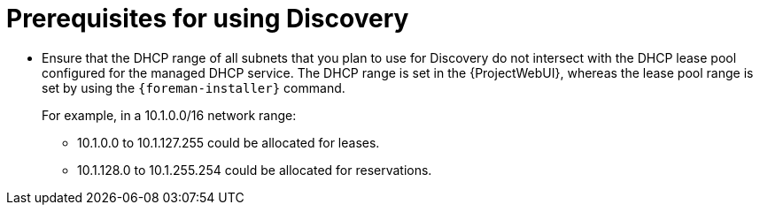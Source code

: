 [id="prerequisites-for-using-discovery_{context}"]
= Prerequisites for using Discovery

// I think there should be more requirements, but I don't know what
* Ensure that the DHCP range of all subnets that you plan to use for Discovery do not intersect with the DHCP lease pool configured for the managed DHCP service.
The DHCP range is set in the {ProjectWebUI}, whereas the lease pool range is set by using the `{foreman-installer}` command.
+
For example, in a 10.1.0.0/16 network range:

** 10.1.0.0 to 10.1.127.255 could be allocated for leases.
** 10.1.128.0 to 10.1.255.254 could be allocated for reservations.
